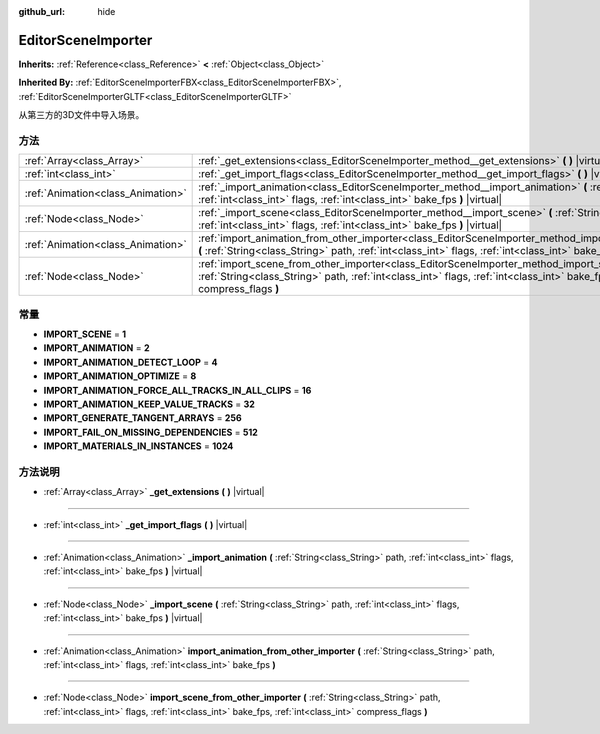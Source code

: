 :github_url: hide

.. Generated automatically by doc/tools/make_rst.py in GaaeExplorer's source tree.
.. DO NOT EDIT THIS FILE, but the EditorSceneImporter.xml source instead.
.. The source is found in doc/classes or modules/<name>/doc_classes.

.. _class_EditorSceneImporter:

EditorSceneImporter
===================

**Inherits:** :ref:`Reference<class_Reference>` **<** :ref:`Object<class_Object>`

**Inherited By:** :ref:`EditorSceneImporterFBX<class_EditorSceneImporterFBX>`, :ref:`EditorSceneImporterGLTF<class_EditorSceneImporterGLTF>`

从第三方的3D文件中导入场景。

方法
----

+-----------------------------------+------------------------------------------------------------------------------------------------------------------------------------------------------------------------------------------------------------------------------------------------------------+
| :ref:`Array<class_Array>`         | :ref:`_get_extensions<class_EditorSceneImporter_method__get_extensions>` **(** **)** |virtual|                                                                                                                                                             |
+-----------------------------------+------------------------------------------------------------------------------------------------------------------------------------------------------------------------------------------------------------------------------------------------------------+
| :ref:`int<class_int>`             | :ref:`_get_import_flags<class_EditorSceneImporter_method__get_import_flags>` **(** **)** |virtual|                                                                                                                                                         |
+-----------------------------------+------------------------------------------------------------------------------------------------------------------------------------------------------------------------------------------------------------------------------------------------------------+
| :ref:`Animation<class_Animation>` | :ref:`_import_animation<class_EditorSceneImporter_method__import_animation>` **(** :ref:`String<class_String>` path, :ref:`int<class_int>` flags, :ref:`int<class_int>` bake_fps **)** |virtual|                                                           |
+-----------------------------------+------------------------------------------------------------------------------------------------------------------------------------------------------------------------------------------------------------------------------------------------------------+
| :ref:`Node<class_Node>`           | :ref:`_import_scene<class_EditorSceneImporter_method__import_scene>` **(** :ref:`String<class_String>` path, :ref:`int<class_int>` flags, :ref:`int<class_int>` bake_fps **)** |virtual|                                                                   |
+-----------------------------------+------------------------------------------------------------------------------------------------------------------------------------------------------------------------------------------------------------------------------------------------------------+
| :ref:`Animation<class_Animation>` | :ref:`import_animation_from_other_importer<class_EditorSceneImporter_method_import_animation_from_other_importer>` **(** :ref:`String<class_String>` path, :ref:`int<class_int>` flags, :ref:`int<class_int>` bake_fps **)**                               |
+-----------------------------------+------------------------------------------------------------------------------------------------------------------------------------------------------------------------------------------------------------------------------------------------------------+
| :ref:`Node<class_Node>`           | :ref:`import_scene_from_other_importer<class_EditorSceneImporter_method_import_scene_from_other_importer>` **(** :ref:`String<class_String>` path, :ref:`int<class_int>` flags, :ref:`int<class_int>` bake_fps, :ref:`int<class_int>` compress_flags **)** |
+-----------------------------------+------------------------------------------------------------------------------------------------------------------------------------------------------------------------------------------------------------------------------------------------------------+

常量
----

.. _class_EditorSceneImporter_constant_IMPORT_SCENE:

.. _class_EditorSceneImporter_constant_IMPORT_ANIMATION:

.. _class_EditorSceneImporter_constant_IMPORT_ANIMATION_DETECT_LOOP:

.. _class_EditorSceneImporter_constant_IMPORT_ANIMATION_OPTIMIZE:

.. _class_EditorSceneImporter_constant_IMPORT_ANIMATION_FORCE_ALL_TRACKS_IN_ALL_CLIPS:

.. _class_EditorSceneImporter_constant_IMPORT_ANIMATION_KEEP_VALUE_TRACKS:

.. _class_EditorSceneImporter_constant_IMPORT_GENERATE_TANGENT_ARRAYS:

.. _class_EditorSceneImporter_constant_IMPORT_FAIL_ON_MISSING_DEPENDENCIES:

.. _class_EditorSceneImporter_constant_IMPORT_MATERIALS_IN_INSTANCES:

- **IMPORT_SCENE** = **1**

- **IMPORT_ANIMATION** = **2**

- **IMPORT_ANIMATION_DETECT_LOOP** = **4**

- **IMPORT_ANIMATION_OPTIMIZE** = **8**

- **IMPORT_ANIMATION_FORCE_ALL_TRACKS_IN_ALL_CLIPS** = **16**

- **IMPORT_ANIMATION_KEEP_VALUE_TRACKS** = **32**

- **IMPORT_GENERATE_TANGENT_ARRAYS** = **256**

- **IMPORT_FAIL_ON_MISSING_DEPENDENCIES** = **512**

- **IMPORT_MATERIALS_IN_INSTANCES** = **1024**

方法说明
--------

.. _class_EditorSceneImporter_method__get_extensions:

- :ref:`Array<class_Array>` **_get_extensions** **(** **)** |virtual|

----

.. _class_EditorSceneImporter_method__get_import_flags:

- :ref:`int<class_int>` **_get_import_flags** **(** **)** |virtual|

----

.. _class_EditorSceneImporter_method__import_animation:

- :ref:`Animation<class_Animation>` **_import_animation** **(** :ref:`String<class_String>` path, :ref:`int<class_int>` flags, :ref:`int<class_int>` bake_fps **)** |virtual|

----

.. _class_EditorSceneImporter_method__import_scene:

- :ref:`Node<class_Node>` **_import_scene** **(** :ref:`String<class_String>` path, :ref:`int<class_int>` flags, :ref:`int<class_int>` bake_fps **)** |virtual|

----

.. _class_EditorSceneImporter_method_import_animation_from_other_importer:

- :ref:`Animation<class_Animation>` **import_animation_from_other_importer** **(** :ref:`String<class_String>` path, :ref:`int<class_int>` flags, :ref:`int<class_int>` bake_fps **)**

----

.. _class_EditorSceneImporter_method_import_scene_from_other_importer:

- :ref:`Node<class_Node>` **import_scene_from_other_importer** **(** :ref:`String<class_String>` path, :ref:`int<class_int>` flags, :ref:`int<class_int>` bake_fps, :ref:`int<class_int>` compress_flags **)**

.. |virtual| replace:: :abbr:`virtual (This method should typically be overridden by the user to have any effect.)`
.. |const| replace:: :abbr:`const (This method has no side effects. It doesn't modify any of the instance's member variables.)`
.. |vararg| replace:: :abbr:`vararg (This method accepts any number of arguments after the ones described here.)`
